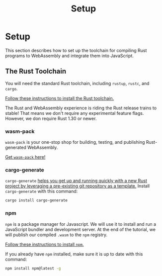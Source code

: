 #+title: Setup

* Setup
This section describes how to set up the toolchain for compiling Rust programs to WebAssembly and integrate them into JavaScript.

** The Rust Toolchain
You will need the standard Rust toolchain, including ~rustup~, ~rustc~, and ~cargo~.

[[https://www.rust-lang.org/tools/install][Follow these instructions to install the Rust toolchain.]]

The Rust and WebAssembly experience is riding the Rust release trains to stable!
That means we don't require any experimental feature flags.
However, we don require Rust 1.30 or newer.

*** wasm-pack
~wasm-pack~ is your one-stop shop for building, testing, and publishing Rust-generated WebAssembly.

[[https://rustwasm.github.io/wasm-pack/installer/][Get ~wasm-pack~ here!]]

*** cargo-generate
~cargo-generate~ [[https://github.com/cargo-generate/cargo-generate][helps you get up and running quickly with a new Rust project by leveraging a pre-existing git repository as a template.]]
Install ~cargo-generate~ with this command:
#+begin_src bash
cargo install cargo-generate
#+end_src

*** npm
~npm~ is a package manager for Javascript.
We will use it to install and run a JavaScript bundler and development server.
At the end of the tutorial, we will publish our compiled ~.wasm~ to the ~npm~ registry.

[[https://docs.npmjs.com/getting-started][Follow these instructions to install ~npm~.]]

If you already have ~npm~ installed, make sure it is up to date with this command:
#+begin_src bash
npm install npm@latest -g
#+end_src

